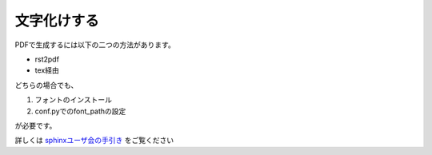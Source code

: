 .. index:: 設定（conf.py）;font_path

文字化けする
----------------------------

PDFで生成するには以下の二つの方法があります。

- rst2pdf
- tex経由

どちらの場合でも、

1. フォントのインストール
2. conf.pyでのfont_pathの設定

が必要です。


詳しくは `sphinxユーザ会の手引き
<http://sphinx-users.jp/cookbook/pdf/index.html>`_ をご覧ください

